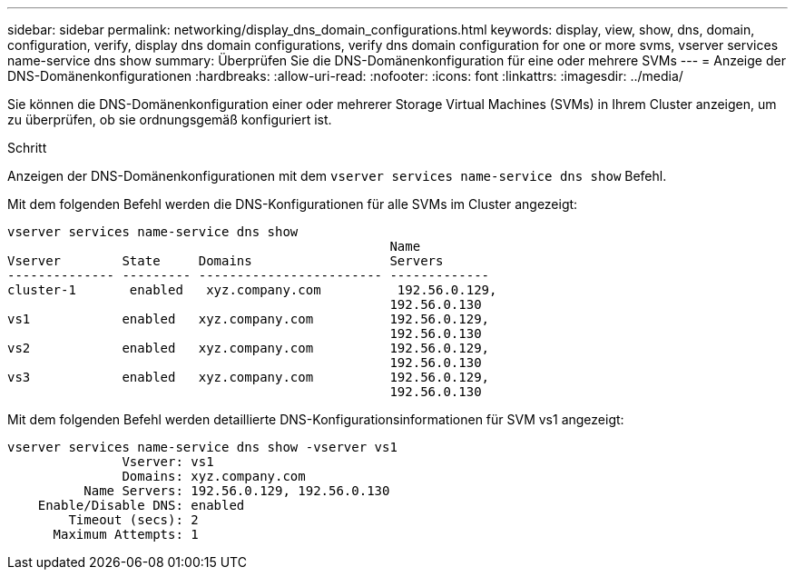 ---
sidebar: sidebar 
permalink: networking/display_dns_domain_configurations.html 
keywords: display, view, show, dns, domain, configuration, verify, display dns domain configurations, verify dns domain configuration for one or more svms, vserver services name-service dns show 
summary: Überprüfen Sie die DNS-Domänenkonfiguration für eine oder mehrere SVMs 
---
= Anzeige der DNS-Domänenkonfigurationen
:hardbreaks:
:allow-uri-read: 
:nofooter: 
:icons: font
:linkattrs: 
:imagesdir: ../media/


[role="lead"]
Sie können die DNS-Domänenkonfiguration einer oder mehrerer Storage Virtual Machines (SVMs) in Ihrem Cluster anzeigen, um zu überprüfen, ob sie ordnungsgemäß konfiguriert ist.

.Schritt
Anzeigen der DNS-Domänenkonfigurationen mit dem `vserver services name-service dns show` Befehl.

Mit dem folgenden Befehl werden die DNS-Konfigurationen für alle SVMs im Cluster angezeigt:

....
vserver services name-service dns show
                                                  Name
Vserver        State     Domains                  Servers
-------------- --------- ------------------------ -------------
cluster-1       enabled   xyz.company.com          192.56.0.129,
                                                  192.56.0.130
vs1            enabled   xyz.company.com          192.56.0.129,
                                                  192.56.0.130
vs2            enabled   xyz.company.com          192.56.0.129,
                                                  192.56.0.130
vs3            enabled   xyz.company.com          192.56.0.129,
                                                  192.56.0.130
....
Mit dem folgenden Befehl werden detaillierte DNS-Konfigurationsinformationen für SVM vs1 angezeigt:

....
vserver services name-service dns show -vserver vs1
               Vserver: vs1
               Domains: xyz.company.com
          Name Servers: 192.56.0.129, 192.56.0.130
    Enable/Disable DNS: enabled
        Timeout (secs): 2
      Maximum Attempts: 1
....